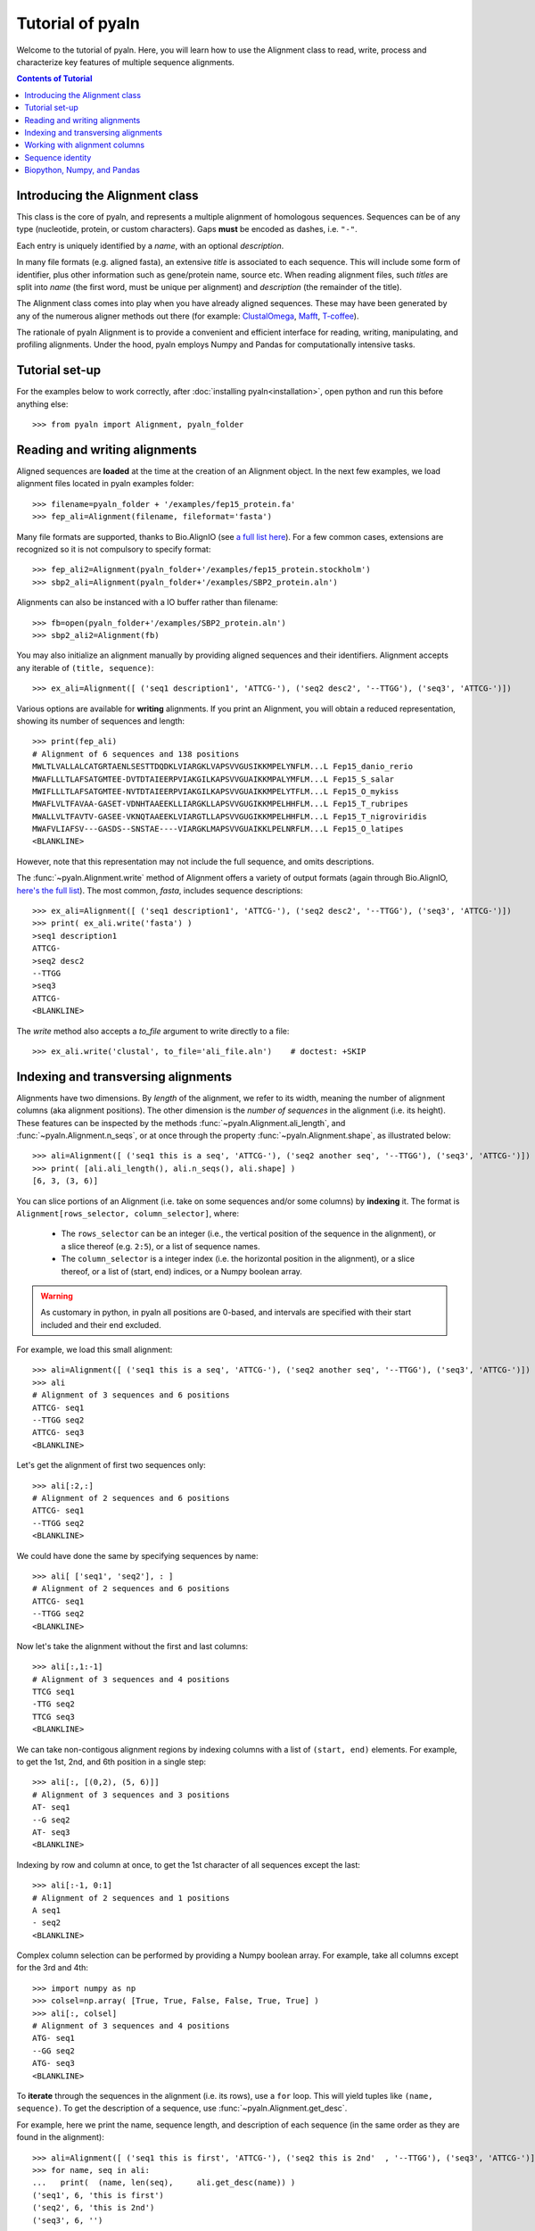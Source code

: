 Tutorial of pyaln
=================

Welcome to the tutorial of pyaln. Here, you will learn how to use the Alignment
class to read, write, process and characterize key features of multiple sequence alignments.


.. contents:: Contents of Tutorial
   :depth: 3
   


Introducing the Alignment class
~~~~~~~~~~~~~~~~~~~~~~~~~~~~~~~
This class is the core of pyaln, and represents a multiple alignment of homologous sequences.
Sequences can be of any type (nucleotide, protein, or custom characters).
Gaps **must** be encoded as dashes, i.e. ``"-"``.

Each entry is uniquely identified by a *name*, with an optional *description*.

In many file formats (e.g. aligned fasta), an extensive *title* is associated
to each sequence. This will include some form of identifier, plus other information
such as gene/protein name, source etc. When reading alignment files, such *titles*
are split into *name* (the first word, must be unique per alignment) and
*description* (the remainder of the title).

The Alignment class comes into play when you have already aligned sequences.
These may have been generated by any of the numerous aligner methods out there (for example:
`ClustalOmega <http://www.clustal.org/omega/>`_,
`Mafft <https://mafft.cbrc.jp/alignment/software/>`_,
`T-coffee <http://tcoffee.crg.cat/>`_).

The rationale of pyaln Alignment is to provide a convenient and efficient interface for
reading, writing, manipulating, and profiling alignments. Under the hood, pyaln employs
Numpy and Pandas for computationally intensive tasks.


Tutorial set-up
~~~~~~~~~~~~~~~
For the examples below to work correctly, after :doc:`installing pyaln<installation>`,
open python and run this before anything else::
  
  >>> from pyaln import Alignment, pyaln_folder


Reading and writing alignments
~~~~~~~~~~~~~~~~~~~~~~~~~~~~~~

Aligned sequences are **loaded** at the time at the creation of an Alignment object.
In the next few examples, we load alignment files located in pyaln examples folder::
  
  >>> filename=pyaln_folder + '/examples/fep15_protein.fa'
  >>> fep_ali=Alignment(filename, fileformat='fasta')

Many file formats are supported, thanks to Bio.AlignIO (see `a full list here <https://biopython.org/wiki/AlignIO>`_).
For a few common cases, extensions are recognized so it is not compulsory to specify format::
  
  >>> fep_ali2=Alignment(pyaln_folder+'/examples/fep15_protein.stockholm')
  >>> sbp2_ali=Alignment(pyaln_folder+'/examples/SBP2_protein.aln')

Alignments can also be instanced with a IO buffer rather than filename::
  
  >>> fb=open(pyaln_folder+'/examples/SBP2_protein.aln')
  >>> sbp2_ali2=Alignment(fb)  

You may also initialize an alignment manually by providing aligned sequences and
their identifiers. Alignment accepts any iterable of ``(title, sequence)``::
  
  >>> ex_ali=Alignment([ ('seq1 description1', 'ATTCG-'), ('seq2 desc2', '--TTGG'), ('seq3', 'ATTCG-')])

Various options are available for **writing** alignments. If you print an Alignment,
you will obtain a reduced representation, showing its number of sequences and length::
  
  >>> print(fep_ali)
  # Alignment of 6 sequences and 138 positions
  MWLTLVALLALCATGRTAENLSESTTDQDKLVIARGKLVAPSVVGUSIKKMPELYNFLM...L Fep15_danio_rerio
  MWAFLLLTLAFSATGMTEE-DVTDTAIEERPVIAKGILKAPSVVGUAIKKMPALYMFLM...L Fep15_S_salar
  MWIFLLLTLAFSATGMTEE-NVTDTAIEERPVIAKGILKAPSVVGUAIKKMPELYTFLM...L Fep15_O_mykiss
  MWAFLVLTFAVAA-GASET-VDNHTAAEEKLLIARGKLLAPSVVGUGIKKMPELHHFLM...L Fep15_T_rubripes
  MWALLVLTFAVTV-GASEE-VKNQTAAEEKLVIARGTLLAPSVVGUGIKKMPELHHFLM...L Fep15_T_nigroviridis
  MWAFVLIAFSV---GASDS--SNSTAE----VIARGKLMAPSVVGUAIKKLPELNRFLM...L Fep15_O_latipes
  <BLANKLINE>
  
However, note that this representation may not include the full sequence, and omits
descriptions.

The :func:`~pyaln.Alignment.write` method of Alignment offers a variety of output formats
(again through Bio.AlignIO, `here's the full list <https://biopython.org/wiki/AlignIO>`_).
The most common, *fasta*, includes sequence descriptions::
  
  >>> ex_ali=Alignment([ ('seq1 description1', 'ATTCG-'), ('seq2 desc2', '--TTGG'), ('seq3', 'ATTCG-')])
  >>> print( ex_ali.write('fasta') )
  >seq1 description1
  ATTCG-
  >seq2 desc2
  --TTGG
  >seq3
  ATTCG-
  <BLANKLINE>  

The *write* method also accepts a *to_file* argument to write directly to a file::
  
  >>> ex_ali.write('clustal', to_file='ali_file.aln')    # doctest: +SKIP

  
Indexing and transversing alignments
~~~~~~~~~~~~~~~~~~~~~~~~~~~~~~~~~~~~

Alignments have two dimensions. By *length* of the alignment, we refer to its width, meaning the number
of alignment columns (aka alignment positions). The other dimension is the *number of sequences* in the alignment
(i.e. its height). These features can be inspected by the methods :func:`~pyaln.Alignment.ali_length`,
and :func:`~pyaln.Alignment.n_seqs`, or at once through the property :func:`~pyaln.Alignment.shape`,
as illustrated below::

  >>> ali=Alignment([ ('seq1 this is a seq', 'ATTCG-'), ('seq2 another seq', '--TTGG'), ('seq3', 'ATTCG-')])
  >>> print( [ali.ali_length(), ali.n_seqs(), ali.shape] )
  [6, 3, (3, 6)]
  
You can slice portions of an Alignment (i.e. take on some sequences and/or some columns) by **indexing** it.
The format is ``Alignment[rows_selector, column_selector]``, where: 

        - The ``rows_selector`` can be an integer (i.e., the vertical position of 
          the sequence in the alignment), or a slice thereof (e.g. ``2:5``), or a list of sequence names.
        - The ``column_selector`` is a integer index (i.e. the horizontal position in the alignment),
          or a slice thereof, or a list of (start, end) indices, or a Numpy boolean array.


.. warning::
   As customary in python, in pyaln all positions are 0-based, and intervals are specified with
   their start included and their end excluded.

For example, we load this small alignment::
  
    >>> ali=Alignment([ ('seq1 this is a seq', 'ATTCG-'), ('seq2 another seq', '--TTGG'), ('seq3', 'ATTCG-')])    
    >>> ali
    # Alignment of 3 sequences and 6 positions
    ATTCG- seq1
    --TTGG seq2
    ATTCG- seq3
    <BLANKLINE>

Let's get the alignment of first two sequences only::

    >>> ali[:2,:]
    # Alignment of 2 sequences and 6 positions
    ATTCG- seq1
    --TTGG seq2
    <BLANKLINE>

We could have done the same by specifying sequences by name::

    >>> ali[ ['seq1', 'seq2'], : ]
    # Alignment of 2 sequences and 6 positions
    ATTCG- seq1
    --TTGG seq2
    <BLANKLINE>

Now let's take the alignment without the first and last columns::

    >>> ali[:,1:-1]
    # Alignment of 3 sequences and 4 positions
    TTCG seq1
    -TTG seq2
    TTCG seq3
    <BLANKLINE>

We can take non-contigous alignment regions by indexing columns with a list of ``(start, end)`` elements.
For example, to get the 1st, 2nd, and 6th position in a single step::

    >>> ali[:, [(0,2), (5, 6)]]
    # Alignment of 3 sequences and 3 positions
    AT- seq1
    --G seq2
    AT- seq3
    <BLANKLINE>
			    
Indexing by row and column at once, to get the 1st character of all sequences except the last::

   >>> ali[:-1, 0:1]
   # Alignment of 2 sequences and 1 positions
   A seq1
   - seq2
   <BLANKLINE> 
 
Complex column selection can be performed by providing a Numpy boolean array.
For example, take all columns except for the 3rd and 4th::

  >>> import numpy as np
  >>> colsel=np.array( [True, True, False, False, True, True] ) 
  >>> ali[:, colsel]
  # Alignment of 3 sequences and 4 positions
  ATG- seq1
  --GG seq2
  ATG- seq3
  <BLANKLINE>
    

  
To **iterate** through the sequences in the alignment (i.e. its rows), use a ``for`` loop.
This will yield tuples like ``(name, sequence)``. To get the description of a sequence, use :func:`~pyaln.Alignment.get_desc`.

For example, here we print the name, sequence length, and description of each sequence
(in the same order as they are found in the alignment)::

  >>> ali=Alignment([ ('seq1 this is first', 'ATTCG-'), ('seq2 this is 2nd'  , '--TTGG'), ('seq3', 'ATTCG-')])
  >>> for name, seq in ali:
  ...   print(  (name, len(seq),     ali.get_desc(name)) )
  ('seq1', 6, 'this is first')
  ('seq2', 6, 'this is 2nd')
  ('seq3', 6, '')

To iterate over alignment positions instead (i.e. its columns) use the :func:`~pyaln.Alignment.positions` method.

For example, here we check at each position whether the two sequences ('seq1' and 'seq2') have the same character::

  >>> for i in ali.positions():
  ...    print(  (i, ali.get_seq('seq1')[i]   ==  ali.get_seq('seq2')[i])  )
  (0, False)
  (1, False)
  (2, True)
  (3, False)
  (4, True)
  (5, False)

  
Working with alignment columns
~~~~~~~~~~~~~~~~~~~~~~~~~~~~~~

You may want to determine the composition of each column, meaning the frequencies 
of observed characters at each specific  position.
Since alignment columns represent homologous positions in the aligned sequences
and frequencies represent the conservation at those positions, this is referred to as *conservation map*.

Like some other methods of the Alignment class, :func:`~pyaln.Alignment.conservation_map` returns a
`Pandas <https://pandas.pydata.org>`_ DataFrame::

  >>> ali=Alignment([ ('seq1 this is first', 'ATTCG-'), ('seq2 this is 2nd'  , '--TTGG'), ('seq3', 'ATTCG-')])
  >>> ali
  # Alignment of 3 sequences and 6 positions
  ATTCG- seq1
  --TTGG seq2
  ATTCG- seq3
  <BLANKLINE>

  >>> ali.conservation_map()
            0         1    2         3    4         5
  -  0.333333  0.333333  0.0  0.000000  0.0  0.666667
  A  0.666667  0.000000  0.0  0.000000  0.0  0.000000
  C  0.000000  0.000000  0.0  0.666667  0.0  0.000000
  G  0.000000  0.000000  0.0  0.000000  1.0  0.333333
  T  0.000000  0.666667  1.0  0.333333  0.0  0.000000

Pandas Series (basically the data type of each column of a DataFrame) may be used to index
the columns of pyaln Alignment. This may be convenient, for example, to take all alignment columns
at least one ``"T"`` character::

  >>> ali[:,   ali.conservation_map().loc['T']>0 ]
  # Alignment of 3 sequences and 3 positions
  TTC seq1
  -TT seq2
  TTC seq3
  <BLANKLINE>

A very common operation with alignments involves removing those columns featuring too many gaps.
This is often referred to as **trimming alignments**, and it is achieved through the function
:func:`~pyaln.Alignment.trim_gaps`.

For example, let's remove all columns with at least 50% gaps::
  
  >>> ali.trim_gaps(0.5)
  # Alignment of 3 sequences and 5 positions
  ATTCG seq1
  --TTG seq2
  ATTCG seq3
  <BLANKLINE>
  

Another common operation is **alignment concatenation**: two or more alignments corresponding to different gene families, but
coming from the same set of species, are combined into one. Visually, alignment concatenation corresponds to
stacking one alignment next to the other horizontally. This is achieved in pyaln by adding 
two Alignment instances using with a ``+`` operator
(or analogously, calling the :func:`~pyaln.Alignment.concatenate` function).

  >>> ali2=Alignment([ ('seq1', 'AAATAAAA'), ('seq2'  , '-AAGAAAG'), ('seq3', 'ACATAAAC')])
  >>> ali + ali2
  # Alignment of 3 sequences and 14 positions
  ATTCG-AAATAAAA seq1
  --TTGG-AAGAAAG seq2
  ATTCG-ACATAAAC seq3
  <BLANKLINE>

Note that if the two alignments being added do not have exaclty the same *names*, an error occurs.
  
Adding a string to an Alignment is equivalent to adding its content to each sequence of the alignment::
  
  >>> ali + 'NNNN' + ali2
  # Alignment of 3 sequences and 18 positions
  ATTCG-NNNNAAATAAAA seq1
  --TTGGNNNN-AAGAAAG seq2
  ATTCG-NNNNACATAAAC seq3
  <BLANKLINE>
  
Sequence identity
~~~~~~~~~~~~~~~~~  

There are various methods implemented in pyaln to estimate the degree of similarity of sequences in the alignment.
In general, they are based on **sequence identity**. At first glance, this is a very straightforward concept:
the sequence identity of two sequences is the number of identical positions, divided by their length.
In this example, 4/5  -> 80%

  >>> from pyaln.sequtils import sequence_identity
  >>> sequence_identity('ATGCA',
  ...                   'ATGCC')
  0.8
  
However, when gaps come into the picture, things get a little more complicated, as you may choose to score them in a few different ways.
Pyaln offers four options in this regard, each identified by a single letter ``gaps`` code:

#. ``gaps='y'``: gaps are considered and considered mismatches. This is the **default** behaviour.
#. ``gaps='n'``: gaps are ignored
#. ``gaps='t'``: terminal gaps (those at the beginning or the end of sequences) are ignored. Others are considered as in ``'y'``.
#. ``gaps='a'``: gaps are considered as any other character; even gap-to-gap matches are scored as identities

These options can be provided to :func:`~pyaln.sequtils.sequence_identity` and other pyaln methods.
Let's see a few examples of their behavior::

  >>> from pyaln.sequtils import sequence_identity
  >>> seq1='--ATC-GGG-'
  >>> seq2='AAATCGGGGC'
  >>> seq3='--ACC-CCGC'
  >>> ali=Alignment( [('seq1', seq1), ('seq2', seq2), ('seq3', seq3)] )

The first two sequences are identical, but `seq2` has three insertions (i.e. gapped regions) compared to `seq1`.
Comparing them with ``gaps='y'`` will consider all positions (including gaps) as total sequence length,
effectively scoring negatively gaps::
  
  >>> sequence_identity(seq1, seq2, gaps='y')
  0.6

On the other hand, if we ignore gaps with ``gaps='n'``, we obtain 100% sequence identity::
  
  >>> sequence_identity(seq1, seq2, gaps='n')
  1.0

In certain applications, you may want to ignore terminal gaps with ``gaps='t'``.
In this case, this means that the `seq1` subsequence ``ATC-GGG`` is effectively compared to the corresponding
region of `seq2`, resulting in 6/7 --> ~0.86 ::

  >>> sequence_identity(seq1, seq2, gaps='t')
  0.8571428571428571
  
The option ``gaps='a'`` is not recommended for biological alignments. This behaves similarly to ``gaps='y'``,
but with an important difference.
When comparing two sequences coming an alignment that contains many additional ones, it is possible that the two
sequences both have a gap in one or more positions::

  >>> print ( seq1+'\n'+seq3 )
  --ATC-GGG-
  --ACC-CCGC

If we compare them naively, counting all identical characters without differentiating gaps (i.e., the behavior of ``gaps='a'``),
we end up scoring shared gaps positively, with 6/10 matches::

  >>> sequence_identity(seq1, seq3, gaps='a')
  0.6

Shared gaps should be ignored in any pairwise comparison, which is the behavior followed under any other
value of ``gaps`` (``'y', 'n', 't'``)::

  >>> sequence_identity(seq1, seq3, gaps='y')   # 3/7
  0.42857142857142855

  >>> sequence_identity(seq1, seq3, gaps='n')   # 3/6
  0.5

  >>> sequence_identity(seq1, seq3, gaps='t')   # 3/6
  0.5
  
 
  
The function :func:`~pyaln.Alignment.score_similarity` allows to compute
the **Average Sequence Identity (ASI)** of each sequence, when compared to the whole alignment.
This is equivalent to calling the function :func:`~pyaln.sequtils.sequence_identity` introduced above
in all-against-all fashion (but it is implemented differently for better performance).
This measure is instrumental  estimate the overall similarity of sequence in the alignment.

::

  >>> fep_ali=Alignment(pyaln_folder + '/examples/fep15_protein.fa', fileformat='fasta')
  >>> fep_ali.score_similarity()
  metrics                    ASI
  Fep15_danio_rerio     0.777778
  Fep15_S_salar         0.826334
  Fep15_O_mykiss        0.822684
  Fep15_T_rubripes      0.829599
  Fep15_T_nigroviridis  0.815000
  Fep15_O_latipes       0.767438


The :func:`~pyaln.Alignment.score_similarity` method accepts the ``gaps`` parameter to define how to treat gaps.
You may provide a single ``gaps`` argument, or provide multiple ones at once to assess how results would differ::

  >>> fep_ali.score_similarity(gaps=['y', 'n', 't', 'a'])
  gaps                         y         n         t         a
  metrics                    ASI       ASI       ASI       ASI
  Fep15_danio_rerio     0.777778  0.793051  0.777778  0.777778
  Fep15_S_salar         0.826334  0.838283  0.826334  0.827295
  Fep15_O_mykiss        0.822684  0.834522  0.822684  0.823671
  Fep15_T_rubripes      0.829599  0.842566  0.829599  0.830918
  Fep15_T_nigroviridis  0.815000  0.835351  0.815000  0.816425
  Fep15_O_latipes       0.767438  0.805693  0.767438  0.769324

Besides ASI, this method  may also return a variant called
**Average Weighted Sequence Identity (AWSI)**, wherein the most conserved positions in the alignment are given
higher weight. For details, see :func:`~pyaln.Alignment.score_similarity`.
::
   
   >>> fep_ali.score_similarity(metrics=['i', 'w'],  gaps='y')
   metrics                    ASI      AWSI
   Fep15_danio_rerio     0.777778  0.847123
   Fep15_S_salar         0.826334  0.885040
   Fep15_O_mykiss        0.822684  0.882183
   Fep15_T_rubripes      0.829599  0.887255
   Fep15_T_nigroviridis  0.815000  0.874389
   Fep15_O_latipes       0.767438  0.834809
                               
   
These sequence metrics may be employed to assess how some external sequences *fit* in a core alignment.
This may be instrumental to check whether some candidate sequences appear to belong to a certain gene family.
In the following example, we load an alignment containing the same sequences as `fep_ali` above,
with the addition of an extra candidate sequence. We want to test whether this sequence resembles other sequences
in a similar degree as they resemble each other.

::

   >>> cand_ali=Alignment(pyaln_folder + '/examples/fep15_protein.with_candidate.fa', fileformat='fasta')
   >>> cand_ali
   # Alignment of 7 sequences and 163 positions
   MWLTLVALLALCATGRTAENLSESTTDQDKLVIARGKLVAPSVVGUSIKKMPELYNFLM...L Fep15_danio_rerio
   MWAFLLLTLAFSATGMTEE-DVTDTAIEERPVIAKGILKAPSVVGUAIKKMPALYMFLM...L Fep15_S_salar
   MWIFLLLTLAFSATGMTEE-NVTDTAIEERPVIAKGILKAPSVVGUAIKKMPELYTFLM...L Fep15_O_mykiss
   MWAFLVLTFAVAA-GASET-VDNHTAAEEKLLIARGKLLAPSVVGUGIKKMPELHHFLM...L Fep15_T_rubripes
   MWALLVLTFAVTV-GASEE-VKNQTAAEEKLVIARGTLLAPSVVGUGIKKMPELHHFLM...L Fep15_T_nigroviridis
   MWAFVLIAFSV---GASDS--SNSTAE----VIARGKLMAPSVVGUAIKKLPELNRFLM...L Fep15_O_latipes
   ----------------------------------------QSCGGUQLNRLREVKAFVT...L Fep15_candidate
   <BLANKLINE>
   
Let's see the ASI and AWSI metrics for the core alignment (all sequences except the last one):
   
   >>> cand_ali[:-1,:].score_similarity( metrics='iw', gaps='yn' )
   gaps                         y                   n          
   metrics                    ASI      AWSI       ASI      AWSI
   Fep15_danio_rerio     0.777778  0.847123  0.793051  0.856044
   Fep15_S_salar         0.826334  0.885040  0.838283  0.893412
   Fep15_O_mykiss        0.822684  0.882183  0.834522  0.890497
   Fep15_T_rubripes      0.829599  0.887255  0.842566  0.896094
   Fep15_T_nigroviridis  0.815000  0.874389  0.835351  0.891288
   Fep15_O_latipes       0.767438  0.834809  0.805693  0.860639

Now let's see the same metrics but comparing the candidate to the same set of sequences.
This is achieved through the ``targets`` argument of :func:`~pyaln.Alignment.score_similarity`::

  >>> cand_ali[:-1,:].score_similarity( targets=cand_ali[ ['Fep15_candidate'] ,:], metrics='iw', gaps='yn' )
  gaps                    y                   n          
  metrics               ASI      AWSI       ASI      AWSI
  Fep15_candidate  0.213043  0.282854  0.349844  0.362332

We can see that the metrics are well outside the range of the similarity metrics of the core alignments,
indicating that the sequence does not fit in the family just as well. Indeed, this protein is from another family.


Biopython, Numpy, and Pandas
~~~~~~~~~~~~~~~~~~~~~~~~~~~~
Sequences are stored in pyaln Alignment objects in form of built-in string types.
This ensures the most common operations are as fast as possible. For certain procedures, however,
an alternative representation is generated on the fly.

Specifically, pyaln transforms Alignment objects into MultipleSeqAlignments from
`Biopython AlignIO <http://biopython.org/DIST/docs/api/Bio.AlignIO-module.html>`_ to access a variety of
Input / Output capabilities.

On the other hand, fast vectorized operations on alignment columns are performed using alignment representations as
`Numpy <https://numpy.org/>`_ array (one row per sequence, one column per alignment position).
A similar representation, slightly slower but more versatile, is also employed: the
`Pandas <https://pandas.pydata.org/>`_ DataFrame.

Conversions back and forth from these alternative representations of alignments automatically occur
under the hood of pyaln when they are convenient for efficient computation.
If you wish to build on top of pyaln and may find these representation useful, then check the documentation of these methods:

  - :func:`~pyaln.Alignment.to_biopython()`
  - :func:`~pyaln.Alignment.to_numpy()`
  - :func:`~pyaln.Alignment.to_pandas()`
  - :func:`~pyaln.Alignment.from_numpy()`
    





  



